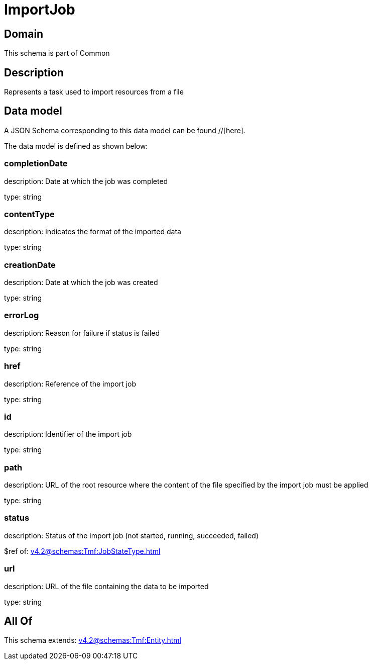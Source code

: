 = ImportJob

[#domain]
== Domain

This schema is part of Common

[#description]
== Description
Represents a task used to import resources from a file


[#data_model]
== Data model

A JSON Schema corresponding to this data model can be found //[here].



The data model is defined as shown below:


=== completionDate
description: Date at which the job was completed

type: string


=== contentType
description: Indicates the format of the imported data

type: string


=== creationDate
description: Date at which the job was created

type: string


=== errorLog
description: Reason for failure if status is failed

type: string


=== href
description: Reference of the import job

type: string


=== id
description: Identifier of the import job

type: string


=== path
description: URL of the root resource where the content of the file specified by the import job must be applied

type: string


=== status
description: Status of the import job (not started, running, succeeded, failed)

$ref of: xref:v4.2@schemas:Tmf:JobStateType.adoc[]


=== url
description: URL of the file containing the data to be imported

type: string


[#all_of]
== All Of

This schema extends: xref:v4.2@schemas:Tmf:Entity.adoc[]
